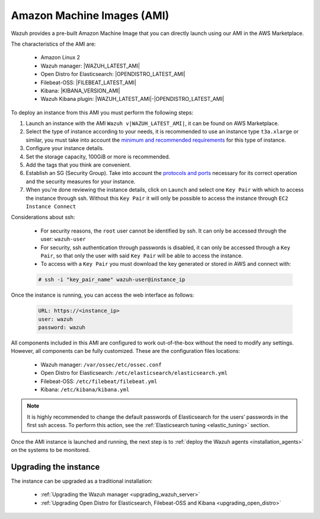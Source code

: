 .. Copyright (C) 2021 Wazuh, Inc.

.. meta::
  :description: The pre-built Wazuh Amazon Machine Image includes all Wazuh components ready-to-use. Test all Wazuh capabilities with our AMI.  

.. _amazon-machine-images:

Amazon Machine Images (AMI)
===========================

Wazuh provides a pre-built Amazon Machine Image that you can directly launch using our AMI in the AWS Marketplace.

The characteristics of the AMI are:

    - Amazon Linux 2
    - Wazuh manager: |WAZUH_LATEST_AMI|
    - Open Distro for Elasticsearch: |OPENDISTRO_LATEST_AMI|
    - Filebeat-OSS: |FILEBEAT_LATEST_AMI|
    - Kibana: |KIBANA_VERSION_AMI|
    - Wazuh Kibana plugin: |WAZUH_LATEST_AMI|-|OPENDISTRO_LATEST_AMI|

To deploy an instance from this AMI you must perform the following steps:

1. Launch an instance with the AMI ``Wazuh v|WAZUH_LATEST_AMI|``, it can be found on AWS Marketplace.
2. Select the type of instance according to your needs, it is recommended to use an instance type ``t3a.xlarge`` or similar, you must take into account the `minimum and recommended requirements <https://documentation.wazuh.com/current/installation-guide/requirements.html#all-in-one-deployment>`_ for this type of instance.
3. Configure your instance details.
4. Set the storage capacity, 100GiB or more is recommended.
5. Add the tags that you think are convenient.
6. Establish an SG (Security Group). Take into account the `protocols and ports <https://documentation.wazuh.com/current/getting-started/architecture.html#required-ports>`_ necessary for its correct operation and the security measures for your instance.
7. When you're done reviewing the instance details, click on ``Launch`` and select one ``Key Pair`` with which to access the instance through ssh. Without this ``Key Pair`` it will only be possible to access the instance through ``EC2 Instance Connect``

Considerations about ssh:

    - For security reasons, the ``root`` user cannot be identified by ssh. It can only be accessed through the user: ``wazuh-user``
    - For security, ssh authentication through passwords is disabled, it can only be accessed through a ``Key Pair``, so that only the user with said ``Key Pair`` will be able to access the instance.
    - To access with a ``Key Pair`` you must download the key generated or stored in AWS and connect with:

    .. code-block:: console
   
     # ssh -i "key_pair_name" wazuh-user@instance_ip

Once the instance is running, you can access the web interface as follows:

  .. code-block:: none

      URL: https://<instance_ip>
      user: wazuh
      password: wazuh

All components included in this AMI are configured to work out-of-the-box without the need to modify any settings. However, all components can be fully customized. These are the configuration files locations:

    - Wazuh manager: ``/var/ossec/etc/ossec.conf``
    - Open Distro for Elasticsearch: ``/etc/elasticsearch/elasticsearch.yml``
    - Filebeat-OSS: ``/etc/filebeat/filebeat.yml``
    - Kibana: ``/etc/kibana/kibana.yml``

.. note:: It is highly recommended to change the default passwords of Elasticsearch for the users’ passwords in the first ssh access. To perform this action, see the :ref:`Elasticsearch tuning <elastic_tuning>` section.


Once the AMI instance is launched and running, the next step is to :ref:`deploy the Wazuh agents <installation_agents>` on the systems to be monitored.

Upgrading the instance
----------------------

The instance can be upgraded as a traditional installation:

  - :ref:`Upgrading the Wazuh manager <upgrading_wazuh_server>`
  - :ref:`Upgrading Open Distro for Elasticsearch, Filebeat-OSS and Kibana <upgrading_open_distro>`